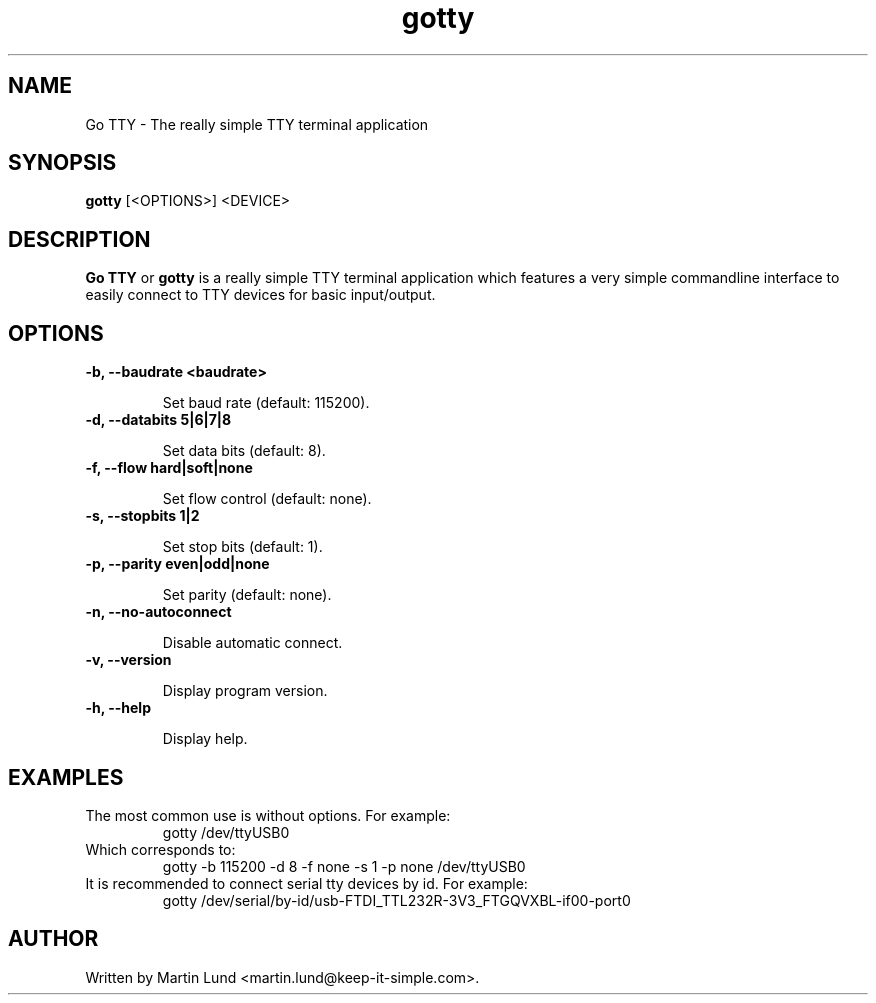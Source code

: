 .TH "gotty" "1" "27 September 2014" 

.SH "NAME" 
Go TTY \- The really simple TTY terminal application

.SH "SYNOPSIS"
.PP 
.B gotty 
[<OPTIONS>] <DEVICE>

.SH "DESCRIPTION" 
.PP 
.B Go TTY
or
.B gotty
is a really simple TTY terminal application which features a very simple
commandline interface to easily connect to TTY devices for basic input/output.

.SH "OPTIONS" 

.TP
.B \-b, \--baudrate <baudrate>

Set baud rate (default: 115200).
.TP
.B \-d, \--databits 5|6|7|8

Set data bits (default: 8).
.TP
.B \-f, \--flow hard|soft|none

Set flow control (default: none).
.TP
.B \-s, \--stopbits 1|2

Set stop bits (default: 1).
.TP
.B \-p, \--parity even|odd|none

Set parity (default: none).
.TP
.B \-n, \--no-autoconnect

Disable automatic connect.
.TP
.B \-v, \--version

Display program version.
.TP
.B \-h, \--help

Display help.

.SH "EXAMPLES"
.TP
The most common use is without options. For example:
gotty /dev/ttyUSB0
.TP
Which corresponds to:
gotty -b 115200 -d 8 -f none -s 1 -p none /dev/ttyUSB0
.TP
It is recommended to connect serial tty devices by id. For example:
gotty /dev/serial/by-id/usb-FTDI_TTL232R-3V3_FTGQVXBL-if00-port0
.SH "AUTHOR" 
.PP
Written by Martin Lund <martin.lund@keep-it-simple.com>.
